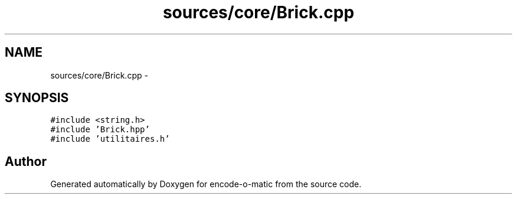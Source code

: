 .TH "sources/core/Brick.cpp" 3 "Sun Sep 27 2015" "encode-o-matic" \" -*- nroff -*-
.ad l
.nh
.SH NAME
sources/core/Brick.cpp \- 
.SH SYNOPSIS
.br
.PP
\fC#include <string\&.h>\fP
.br
\fC#include 'Brick\&.hpp'\fP
.br
\fC#include 'utilitaires\&.h'\fP
.br

.SH "Author"
.PP 
Generated automatically by Doxygen for encode-o-matic from the source code\&.
